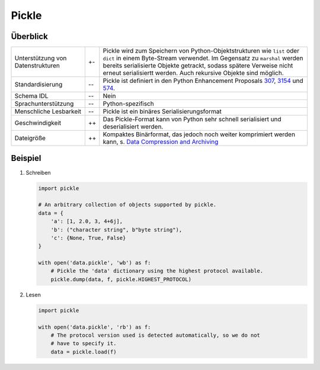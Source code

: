 Pickle
======

Überblick
---------

+-----------------------+-------+-------------------------------------------------------+
| Unterstützung von     | +\-   | Pickle wird zum Speichern von Python-Objektstrukturen |
| Datenstrukturen       |       | wie ``list`` oder ``dict`` in einem Byte-Stream       |
|                       |       | verwendet. Im Gegensatz zu ``marshal`` werden bereits |
|                       |       | serialisierte Objekte getrackt, sodass spätere        |
|                       |       | Verweise nicht erneut serialisiertt werden. Auch      |
|                       |       | rekursive Objekte sind möglich.                       |
+-----------------------+-------+-------------------------------------------------------+
| Standardisierung      | -\-   | Pickle ist definiert in den Python Enhancement        |
|                       |       | Proposals `307`_, `3154`_ und `574`_.                 |
+-----------------------+-------+-------------------------------------------------------+
| Schema IDL            | -\-   | Nein                                                  |
+-----------------------+-------+-------------------------------------------------------+
| Sprachunterstützung   | -\-   | Python-spezifisch                                     |
+-----------------------+-------+-------------------------------------------------------+
| Menschliche Lesbarkeit| -\-   | Pickle ist ein binäres Serialisierungsformat          |
+-----------------------+-------+-------------------------------------------------------+
| Geschwindigkeit       | ++    | Das Pickle-Format kann von Python sehr schnell        |
|                       |       | serialisiert und deserialisiert werden.               |
+-----------------------+-------+-------------------------------------------------------+
| Dateigröße            | ++    | Kompaktes Binärformat, das jedoch noch weiter         |
|                       |       | komprimiert werden kann, s. `Data Compression         |
|                       |       | and Archiving                                         |
|                       |       | <https://docs.python.org/3/library/archiving.html>`_  |
+-----------------------+-------+-------------------------------------------------------+

Beispiel
--------

#. Schreiben

   .. code-block:: python

    import pickle

    # An arbitrary collection of objects supported by pickle.
    data = {
        'a': [1, 2.0, 3, 4+6j],
        'b': ("character string", b"byte string"),
        'c': {None, True, False}
    }

    with open('data.pickle', 'wb') as f:
        # Pickle the 'data' dictionary using the highest protocol available.
        pickle.dump(data, f, pickle.HIGHEST_PROTOCOL)

#. Lesen

   .. code-block:: python

    import pickle

    with open('data.pickle', 'rb') as f:
        # The protocol version used is detected automatically, so we do not
        # have to specify it.
        data = pickle.load(f)

.. seealso::

    ```pickle`` – Python object serialization
    <https://docs.python.org/3/library/pickle.html>`_
        Dokumentation des ``pickle``-Moduls
    ```shelve`` – Python object persistence
    <https://docs.python.org/3/library/shelve.html#module-shelve>`_
        Indizierte Datenbanken von ``pickle``-Objekten
    `Uwe Korn: The implications of pickling ML models
    <https://uwekorn.com/2021/04/26/implications-of-pickling-ml-models.html>`_
        Alternativen zu ``pickle`` für ML-Modelle
    `Ned Batchelder: Pickle’s nine flaws
    <https://nedbatchelder.com/blog/202006/pickles_nine_flaws.html>`_
        Nachteile von ``pickle`` und Alternativen

.. _`307`: https://www.python.org/dev/peps/pep-0307
.. _`3154`: https://www.python.org/dev/peps/pep-3154
.. _`574`: https://www.python.org/dev/peps/pep-0574
